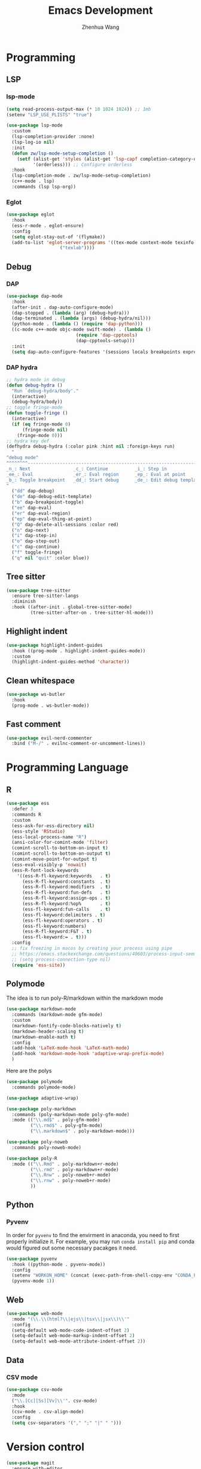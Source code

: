 #+Title: Emacs Development
#+Author: Zhenhua Wang
#+auto_tangle: t
#+PROPERTY: header-args+ :tangle "yes"

* Programming
** LSP
*** lsp-mode

  #+begin_src emacs-lisp
(setq read-process-output-max (* 10 1024 1024)) ;; 1mb
(setenv "LSP_USE_PLISTS" "true")

(use-package lsp-mode
  :custom
  (lsp-completion-provider :none)
  (lsp-log-io nil)
  :init
  (defun zw/lsp-mode-setup-completion ()
    (setf (alist-get 'styles (alist-get 'lsp-capf completion-category-defaults))
          '(orderless))) ;; Configure orderless
  :hook
  (lsp-completion-mode . zw/lsp-mode-setup-completion)
  (c++-mode . lsp)
  :commands (lsp lsp-org))
  #+end_src

*** Eglot

#+begin_src emacs-lisp
(use-package eglot
  :hook
  (ess-r-mode . eglot-ensure)
  :config
  (setq eglot-stay-out-of '(flymake))
  (add-to-list 'eglot-server-programs '((tex-mode context-mode texinfo-mode bibtex-mode) .
					("texlab"))))
#+end_src

** Debug
*** DAP
  #+begin_src emacs-lisp
(use-package dap-mode
  :hook
  (after-init . dap-auto-configure-mode)
  (dap-stopped . (lambda (arg) (debug-hydra)))
  (dap-terminated . (lambda (args) (debug-hydra/nil)))
  (python-mode . (lambda () (require 'dap-python)))
  ((c-mode c++-mode objc-mode swift-mode) . (lambda ()
					      (require 'dap-cpptools)
					      (dap-cpptools-setup)))
  :init
  (setq dap-auto-configure-features '(sessions locals breakpoints expressions controls)))
  #+end_src
  
*** DAP hydra

   #+begin_src emacs-lisp
;; hydra mode in debug
(defun debug-hydra ()
  "Run `debug-hydra/body'."
  (interactive)
  (debug-hydra/body))
;; toggle fringe-mode
(defun toggle-fringe ()
  (interactive)
  (if (eq fringe-mode 0)
      (fringe-mode nil)
    (fringe-mode 0)))
;; hydra key def
(defhydra debug-hydra (:color pink :hint nil :foreign-keys run)
  "
^debug mode^
^^^^^^^^----------------------------------------------------------------------------------------------------------------
_n_: Next                _c_: Continue          _i_: Step in               _o_: Step out        
_ee_: Eval               _er_: Eval region      _ep_: Eval at point
_b_: Toggle breakpoint   _dd_: Start debug      _de_: Edit debug template  _f_: Toggle fringe   _Q_: Quit debugging
"
  ("dd" dap-debug)
  ("de" dap-debug-edit-template)
  ("b" dap-breakpoint-toggle)
  ("ee" dap-eval)
  ("er" dap-eval-region)
  ("ep" dap-eval-thing-at-point)
  ("Q" dap-delete-all-sessions :color red)
  ("n" dap-next)
  ("i" dap-step-in)
  ("o" dap-step-out)
  ("c" dap-continue)
  ("f" toggle-fringe)
  ("q" nil "quit" :color blue))
   #+end_src

** Tree sitter
#+begin_src emacs-lisp
(use-package tree-sitter
  :ensure tree-sitter-langs
  :diminish
  :hook ((after-init . global-tree-sitter-mode)
         (tree-sitter-after-on . tree-sitter-hl-mode)))
#+end_src

** Highlight indent

   #+begin_src emacs-lisp
(use-package highlight-indent-guides
  :hook ((prog-mode . highlight-indent-guides-mode))
  :custom
  (highlight-indent-guides-method 'character))
   #+end_src
   
** Clean whitespace

   #+begin_src emacs-lisp
(use-package ws-butler
  :hook
  (prog-mode . ws-butler-mode))
   #+end_src

** Fast comment
#+begin_src emacs-lisp
(use-package evil-nerd-commenter
  :bind ("M-/" . evilnc-comment-or-uncomment-lines))
#+end_src

* Programming Language
** R
  
#+begin_src emacs-lisp
(use-package ess
  :defer 3
  :commands R
  :custom
  (ess-ask-for-ess-directory nil)
  (ess-style 'RStudio)
  (ess-local-process-name "R")
  (ansi-color-for-comint-mode 'filter)
  (comint-scroll-to-bottom-on-input t)
  (comint-scroll-to-bottom-on-output t)
  (comint-move-point-for-output t)
  (ess-eval-visibly-p 'nowait)
  (ess-R-font-lock-keywords
    '((ess-R-fl-keyword:keywords   . t)
      (ess-R-fl-keyword:constants  . t)
      (ess-R-fl-keyword:modifiers  . t)
      (ess-R-fl-keyword:fun-defs   . t)
      (ess-R-fl-keyword:assign-ops . t)
      (ess-R-fl-keyword:%op%       . t)
      (ess-fl-keyword:fun-calls    . t)
      (ess-fl-keyword:delimiters . t)
      (ess-fl-keyword:operators . t)
      (ess-fl-keyword:numbers)
      (ess-R-fl-keyword:F&T . t)
      (ess-fl-keyword:= . t)))
  :config
  ;; fix freezing in macos by creating your process using pipe
  ;; https://emacs.stackexchange.com/questions/40603/process-input-seems-buggy-in-emacs-on-os-x
  ;; (setq process-connection-type nil)
  (require 'ess-site))
#+end_src

** Polymode
The idea is to run poly-R/markdown within the markdown mode

#+begin_src emacs-lisp
(use-package markdown-mode
  :commands (markdown-mode gfm-mode)
  :custom
  (markdown-fontify-code-blocks-natively t)
  (markdown-header-scaling t)
  (markdown-enable-math t)
  :config
  (add-hook 'LaTeX-mode-hook 'LaTeX-math-mode)
  (add-hook 'markdown-mode-hook 'adaptive-wrap-prefix-mode)
  )
#+end_src

Here are the polys
#+begin_src emacs-lisp
(use-package polymode
  :commands polymode-mode)

(use-package adaptive-wrap)

(use-package poly-markdown
  :commands (poly-markdown-mode poly-gfm-mode)
  :mode (("\\.md$" . poly-gfm-mode)
         ("\\.rmd$" . poly-gfm-mode)
         ("\\.markdown$" . poly-markdown-mode)))

(use-package poly-noweb
  :commands poly-noweb-mode)

(use-package poly-R
  :mode (("\\.Rmd" . poly-markdown+r-mode)
         ("\\.rmd" . poly-markdown+r-mode)
         ("\\.Rnw" . poly-noweb+r-mode)
         ("\\.rnw" . poly-noweb+r-mode)
         ))
#+end_src

** Python
*** Pyvenv
   
In order for =pyvenv= to find the envirment in anaconda, you need to first properly initialize it. For example, you may run ~conda install pip~ and conda would figured out some necessary pacakges it need.
#+begin_src emacs-lisp
(use-package pyvenv
  :hook ((python-mode . pyvenv-mode))
  :config
  (setenv "WORKON_HOME" (concat (exec-path-from-shell-copy-env "CONDA_PREFIX") "/envs"))
  (pyvenv-mode 1))
#+end_src

** Web
#+begin_src emacs-lisp
(use-package web-mode
  :mode "(\\.\\(html?\\|ejs\\|tsx\\|jsx\\)\\'"
  :config
  (setq-default web-mode-code-indent-offset 2)
  (setq-default web-mode-markup-indent-offset 2)
  (setq-default web-mode-attribute-indent-offset 2))
#+end_src

** Data
*** CSV mode
#+begin_src emacs-lisp
(use-package csv-mode
  :mode
  ("\\.[Cc][Ss][Vv]\\'". csv-mode)
  :hook
  (csv-mode . csv-align-mode)
  :config
  (setq csv-separators '("," ";" "|" " ")))
#+end_src

* Version control
#+begin_src emacs-lisp
(use-package magit
  :ensure with-editor
  :bind ("C-M-;" . magit-status)
  :commands (magit-status magit-get-current-branch)
  :custom
  (magit-display-buffer-function #'magit-display-buffer-same-window-except-diff-v1))

(use-package magit-todos
  :defer 3)
#+end_src

* Flycheck
#+begin_src emacs-lisp
;; check code syntax
(use-package flycheck
  :hook (prog-mode . flycheck-mode))
#+end_src

* Project management
** Projectile
+ Supported Project Types
  - Directories that contain the special .projectile file

  - Directories under version control (e.g. a Git repo)

  - Directories that contain some project description file (e.g. a Gemfile for Ruby projects or pom.xml for Java maven-based projects)
#+begin_src emacs-lisp
(use-package projectile
  :defer 3
  :config (projectile-mode +1)
  :bind-keymap
  ("C-c p" . projectile-command-map)
  :init
  (when (file-directory-p "~/Workspace/Documents/Graduate/Mizzou")
    (setq projectile-project-search-path '("~/Workspace/Documents/Graduate/Mizzou"))))

(use-package counsel-projectile
  :after projectile
  :config
  (counsel-projectile-mode))
#+end_src
